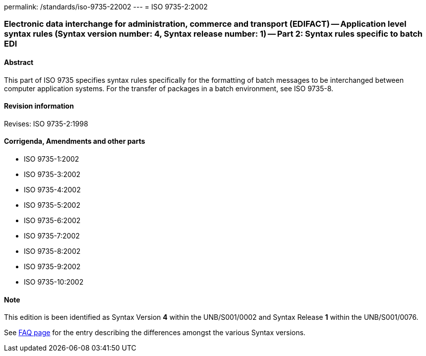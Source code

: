 permalink: /standards/iso-9735-22002
---
= ISO 9735-2:2002

=== Electronic data interchange for administration, commerce and transport (EDIFACT) -- Application level syntax rules (Syntax version number: 4, Syntax release number: 1) -- Part 2: Syntax rules specific to batch EDI

==== Abstract

This part of ISO 9735 specifies syntax rules specifically for the formatting of batch messages to be interchanged between computer application systems. For the transfer of packages in a batch environment, see ISO 9735-8.

==== Revision information
Revises: ISO 9735-2:1998

==== Corrigenda, Amendments and other parts

* ISO 9735-1:2002
* ISO 9735-3:2002
* ISO 9735-4:2002
* ISO 9735-5:2002
* ISO 9735-6:2002
* ISO 9735-7:2002
* ISO 9735-8:2002
* ISO 9735-9:2002
* ISO 9735-10:2002

==== Note
This edition is been identified as Syntax Version *4* within the UNB/S001/0002 and Syntax Release *1* within the UNB/S001/0076.

See link:/faq[FAQ page] for the entry describing the differences amongst the various Syntax versions.

